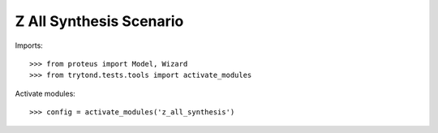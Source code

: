 ========================
Z All Synthesis Scenario
========================

Imports::

    >>> from proteus import Model, Wizard
    >>> from trytond.tests.tools import activate_modules

Activate modules::

    >>> config = activate_modules('z_all_synthesis')
